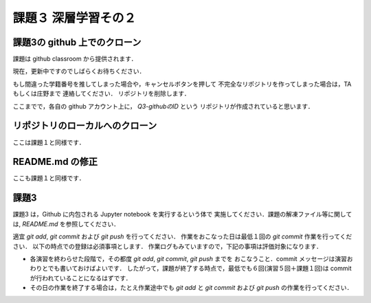 課題３ 深層学習その２
===================================================================


課題3の github 上でのクローン
------------------------------------------

課題は github classroom から提供されます．

現在，更新中ですのでしばらくお待ちください．

もし間違った学籍番号を推してしまった場合や，キャンセルボタンを押して
不完全なリポジトリを作ってしまった場合は，TA もしくは庄野まで
連絡してください．
リポジトリを削除します．


ここまでで，各自の github アカウント上に， `Q3-githubのID` という
リポジトリが作成されていると思います．


リポジトリのローカルへのクローン
--------------------------------------------

ここは課題１と同様です．


README.md の修正
--------------------------------------------

ここも課題１と同様です．



課題3 
--------------------------------------------

課題3 は，Github に内包される Jupyter notebook を実行するという体で
実施してください．課題の解凍ファイル等に関しては, `README.md` を参照してください．


適宜 `git add`, `git commit` および `git push` を行ってください．
作業をおこなった日は最低１回の `git commit` 作業を行ってください．
以下の時点での登録は必須事項とします．
作業ログもみていますので，下記の事項は評価対象になります．

* 各演習を終わらせた段階で，その都度 `git add`, `git commit`, `git push` までを
  おこなうこと．commit メッセージは演習おわりとでも書いておけばよいです．
  したがって，課題が終了する時点で，最低でも６回(演習５回＋課題１回)は commit が行われていることになるはずです．

* その日の作業を終了する場合は，たとえ作業途中でも `git add` と `git commit` および `git push` の作業を行ってください．

